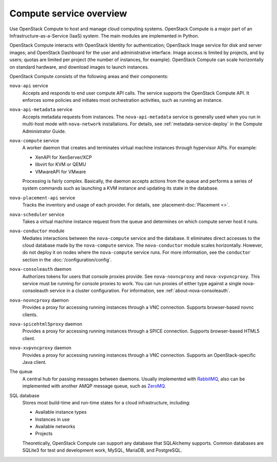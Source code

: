 ========================
Compute service overview
========================

.. todo:: Update a lot of the links in here.

Use OpenStack Compute to host and manage cloud computing systems.  OpenStack
Compute is a major part of an Infrastructure-as-a-Service (IaaS) system. The
main modules are implemented in Python.

OpenStack Compute interacts with OpenStack Identity for authentication;
OpenStack Image service for disk and server images; and OpenStack Dashboard for
the user and administrative interface. Image access is limited by projects, and
by users; quotas are limited per project (the number of instances, for
example). OpenStack Compute can scale horizontally on standard hardware, and
download images to launch instances.

OpenStack Compute consists of the following areas and their components:

``nova-api`` service
  Accepts and responds to end user compute API calls. The service supports the
  OpenStack Compute API.  It enforces some policies and initiates most
  orchestration activities, such as running an instance.

``nova-api-metadata`` service
  Accepts metadata requests from instances. The ``nova-api-metadata`` service
  is generally used when you run in multi-host mode with ``nova-network``
  installations. For details, see :ref:`metadata-service-deploy`
  in the Compute Administrator Guide.

``nova-compute`` service
  A worker daemon that creates and terminates virtual machine instances through
  hypervisor APIs. For example:

  - XenAPI for XenServer/XCP

  - libvirt for KVM or QEMU

  - VMwareAPI for VMware

  Processing is fairly complex. Basically, the daemon accepts actions from the
  queue and performs a series of system commands such as launching a KVM
  instance and updating its state in the database.

``nova-placement-api`` service
  Tracks the inventory and usage of each provider. For details, see
  :placement-doc:`Placement <>`.

``nova-scheduler`` service
  Takes a virtual machine instance request from the queue and determines on
  which compute server host it runs.

``nova-conductor`` module
  Mediates interactions between the ``nova-compute`` service and the database.
  It eliminates direct accesses to the cloud database made by the
  ``nova-compute`` service. The ``nova-conductor`` module scales horizontally.
  However, do not deploy it on nodes where the ``nova-compute`` service runs.
  For more information, see the ``conductor`` section in the
  :doc:`/configuration/config`.

``nova-consoleauth`` daemon
  Authorizes tokens for users that console proxies provide. See
  ``nova-novncproxy`` and ``nova-xvpvncproxy``. This service must be running
  for console proxies to work. You can run proxies of either type against a
  single nova-consoleauth service in a cluster configuration. For information,
  see :ref:`about-nova-consoleauth`.

  .. deprecated:: 18.0.0

    ``nova-consoleauth`` is deprecated since 18.0.0 (Rocky) and will be removed
    in an upcoming release.

``nova-novncproxy`` daemon
  Provides a proxy for accessing running instances through a VNC connection.
  Supports browser-based novnc clients.

``nova-spicehtml5proxy`` daemon
  Provides a proxy for accessing running instances through a SPICE connection.
  Supports browser-based HTML5 client.

``nova-xvpvncproxy`` daemon
  Provides a proxy for accessing running instances through a VNC connection.
  Supports an OpenStack-specific Java client.

  .. deprecated:: 19.0.0

     :program:`nova-xvpvnxproxy` is deprecated since 19.0.0 (Stein) and will be
     removed in an upcoming release.

The queue
  A central hub for passing messages between daemons. Usually implemented with
  `RabbitMQ <https://www.rabbitmq.com/>`__, also can be implemented with
  another AMQP message queue, such as `ZeroMQ <http://www.zeromq.org/>`__.

SQL database
  Stores most build-time and run-time states for a cloud infrastructure,
  including:

  -  Available instance types

  -  Instances in use

  -  Available networks

  -  Projects

  Theoretically, OpenStack Compute can support any database that SQLAlchemy
  supports. Common databases are SQLite3 for test and development work, MySQL,
  MariaDB, and PostgreSQL.
